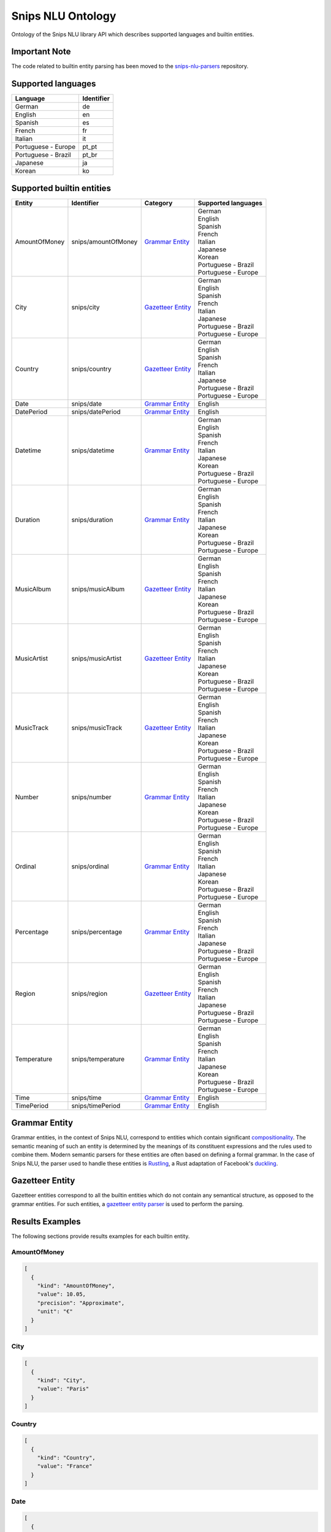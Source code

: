 Snips NLU Ontology
==================

.. image:: https://travis-ci.org/snipsco/snips-nlu-ontology.svg?branch=master
   :target: https://travis-ci.org/snipsco/snips-nlu-ontology

Ontology of the Snips NLU library API which describes supported languages and builtin entities.

Important Note
--------------

The code related to builtin entity parsing has been moved to the `snips-nlu-parsers`_ repository.

Supported languages
-------------------

+---------------------+------------+
| Language            | Identifier |
+=====================+============+
| German              | de         |
+---------------------+------------+
| English             | en         |
+---------------------+------------+
| Spanish             | es         |
+---------------------+------------+
| French              | fr         |
+---------------------+------------+
| Italian             | it         |
+---------------------+------------+
| Portuguese - Europe | pt_pt      |
+---------------------+------------+
| Portuguese - Brazil | pt_br      |
+---------------------+------------+
| Japanese            | ja         |
+---------------------+------------+
| Korean              | ko         |
+---------------------+------------+

Supported builtin entities
--------------------------

+---------------+---------------------+---------------------+-----------------------+
| Entity        | Identifier          | Category            | Supported languages   |
+===============+=====================+=====================+=======================+
| AmountOfMoney | snips/amountOfMoney | `Grammar Entity`_   | | German              |
|               |                     |                     | | English             |
|               |                     |                     | | Spanish             |
|               |                     |                     | | French              |
|               |                     |                     | | Italian             |
|               |                     |                     | | Japanese            |
|               |                     |                     | | Korean              |
|               |                     |                     | | Portuguese - Brazil |
|               |                     |                     | | Portuguese - Europe |
+---------------+---------------------+---------------------+-----------------------+
| City          | snips/city          | `Gazetteer Entity`_ | | German              |
|               |                     |                     | | English             |
|               |                     |                     | | Spanish             |
|               |                     |                     | | French              |
|               |                     |                     | | Italian             |
|               |                     |                     | | Japanese            |
|               |                     |                     | | Portuguese - Brazil |
|               |                     |                     | | Portuguese - Europe |
+---------------+---------------------+---------------------+-----------------------+
| Country       | snips/country       | `Gazetteer Entity`_ | | German              |
|               |                     |                     | | English             |
|               |                     |                     | | Spanish             |
|               |                     |                     | | French              |
|               |                     |                     | | Italian             |
|               |                     |                     | | Japanese            |
|               |                     |                     | | Portuguese - Brazil |
|               |                     |                     | | Portuguese - Europe |
+---------------+---------------------+---------------------+-----------------------+
| Date          | snips/date          | `Grammar Entity`_   | | English             |
+---------------+---------------------+---------------------+-----------------------+
| DatePeriod    | snips/datePeriod    | `Grammar Entity`_   | | English             |
+---------------+---------------------+---------------------+-----------------------+
| Datetime      | snips/datetime      | `Grammar Entity`_   | | German              |
|               |                     |                     | | English             |
|               |                     |                     | | Spanish             |
|               |                     |                     | | French              |
|               |                     |                     | | Italian             |
|               |                     |                     | | Japanese            |
|               |                     |                     | | Korean              |
|               |                     |                     | | Portuguese - Brazil |
|               |                     |                     | | Portuguese - Europe |
+---------------+---------------------+---------------------+-----------------------+
| Duration      | snips/duration      | `Grammar Entity`_   | | German              |
|               |                     |                     | | English             |
|               |                     |                     | | Spanish             |
|               |                     |                     | | French              |
|               |                     |                     | | Italian             |
|               |                     |                     | | Japanese            |
|               |                     |                     | | Korean              |
|               |                     |                     | | Portuguese - Brazil |
|               |                     |                     | | Portuguese - Europe |
+---------------+---------------------+---------------------+-----------------------+
| MusicAlbum    | snips/musicAlbum    | `Gazetteer Entity`_ | | German              |
|               |                     |                     | | English             |
|               |                     |                     | | Spanish             |
|               |                     |                     | | French              |
|               |                     |                     | | Italian             |
|               |                     |                     | | Japanese            |
|               |                     |                     | | Korean              |
|               |                     |                     | | Portuguese - Brazil |
|               |                     |                     | | Portuguese - Europe |
+---------------+---------------------+---------------------+-----------------------+
| MusicArtist   | snips/musicArtist   | `Gazetteer Entity`_ | | German              |
|               |                     |                     | | English             |
|               |                     |                     | | Spanish             |
|               |                     |                     | | French              |
|               |                     |                     | | Italian             |
|               |                     |                     | | Japanese            |
|               |                     |                     | | Korean              |
|               |                     |                     | | Portuguese - Brazil |
|               |                     |                     | | Portuguese - Europe |
+---------------+---------------------+---------------------+-----------------------+
| MusicTrack    | snips/musicTrack    | `Gazetteer Entity`_ | | German              |
|               |                     |                     | | English             |
|               |                     |                     | | Spanish             |
|               |                     |                     | | French              |
|               |                     |                     | | Italian             |
|               |                     |                     | | Japanese            |
|               |                     |                     | | Korean              |
|               |                     |                     | | Portuguese - Brazil |
|               |                     |                     | | Portuguese - Europe |
+---------------+---------------------+---------------------+-----------------------+
| Number        | snips/number        | `Grammar Entity`_   | | German              |
|               |                     |                     | | English             |
|               |                     |                     | | Spanish             |
|               |                     |                     | | French              |
|               |                     |                     | | Italian             |
|               |                     |                     | | Japanese            |
|               |                     |                     | | Korean              |
|               |                     |                     | | Portuguese - Brazil |
|               |                     |                     | | Portuguese - Europe |
+---------------+---------------------+---------------------+-----------------------+
| Ordinal       | snips/ordinal       | `Grammar Entity`_   | | German              |
|               |                     |                     | | English             |
|               |                     |                     | | Spanish             |
|               |                     |                     | | French              |
|               |                     |                     | | Italian             |
|               |                     |                     | | Japanese            |
|               |                     |                     | | Korean              |
|               |                     |                     | | Portuguese - Brazil |
|               |                     |                     | | Portuguese - Europe |
+---------------+---------------------+---------------------+-----------------------+
| Percentage    | snips/percentage    | `Grammar Entity`_   | | German              |
|               |                     |                     | | English             |
|               |                     |                     | | Spanish             |
|               |                     |                     | | French              |
|               |                     |                     | | Italian             |
|               |                     |                     | | Japanese            |
|               |                     |                     | | Portuguese - Brazil |
|               |                     |                     | | Portuguese - Europe |
+---------------+---------------------+---------------------+-----------------------+
| Region        | snips/region        | `Gazetteer Entity`_ | | German              |
|               |                     |                     | | English             |
|               |                     |                     | | Spanish             |
|               |                     |                     | | French              |
|               |                     |                     | | Italian             |
|               |                     |                     | | Japanese            |
|               |                     |                     | | Portuguese - Brazil |
|               |                     |                     | | Portuguese - Europe |
+---------------+---------------------+---------------------+-----------------------+
| Temperature   | snips/temperature   | `Grammar Entity`_   | | German              |
|               |                     |                     | | English             |
|               |                     |                     | | Spanish             |
|               |                     |                     | | French              |
|               |                     |                     | | Italian             |
|               |                     |                     | | Japanese            |
|               |                     |                     | | Korean              |
|               |                     |                     | | Portuguese - Brazil |
|               |                     |                     | | Portuguese - Europe |
+---------------+---------------------+---------------------+-----------------------+
| Time          | snips/time          | `Grammar Entity`_   | | English             |
+---------------+---------------------+---------------------+-----------------------+
| TimePeriod    | snips/timePeriod    | `Grammar Entity`_   | | English             |
+---------------+---------------------+---------------------+-----------------------+

Grammar Entity
--------------

Grammar entities, in the context of Snips NLU, correspond to entities which contain significant `compositionality`_. The semantic meaning of such an entity is determined by the meanings of its constituent expressions and the rules used to combine them. Modern semantic parsers for these entities are often based on defining a formal grammar. In the case of Snips NLU, the parser used to handle these entities is `Rustling`_, a Rust adaptation of Facebook's `duckling`_.

Gazetteer Entity
----------------

Gazetteer entities correspond to all the builtin entities which do not contain any semantical structure, as opposed to the grammar entities. For such entities, a `gazetteer entity parser`_ is used to perform the parsing.

Results Examples
----------------

The following sections provide results examples for each builtin entity.

-------------
AmountOfMoney
-------------

.. code-block:: json

   [
     {
       "kind": "AmountOfMoney",
       "value": 10.05,
       "precision": "Approximate",
       "unit": "€"
     }
   ]

----
City
----

.. code-block:: json

   [
     {
       "kind": "City",
       "value": "Paris"
     }
   ]

-------
Country
-------

.. code-block:: json

   [
     {
       "kind": "Country",
       "value": "France"
     }
   ]

----
Date
----

.. code-block:: json

   [
     {
       "kind": "InstantTime",
       "value": "2017-06-13 00:00:00 +02:00",
       "grain": "Day",
       "precision": "Exact"
     }
   ]

----------
DatePeriod
----------

.. code-block:: json

   [
     {
       "kind": "TimeInterval",
       "from": "2017-06-07 00:00:00 +02:00",
       "to": "2017-06-09 00:00:00 +02:00"
     }
   ]

--------
Datetime
--------

.. code-block:: json

   [
     {
       "kind": "InstantTime",
       "value": "2017-06-13 18:00:00 +02:00",
       "grain": "Hour",
       "precision": "Exact"
     },
     {
       "kind": "TimeInterval",
       "from": "2017-06-07 18:00:00 +02:00",
       "to": "2017-06-08 00:00:00 +02:00"
     }
   ]

--------
Duration
--------

.. code-block:: json

   [
     {
       "kind": "Duration",
       "years": 0,
       "quarters": 0,
       "months": 3,
       "weeks": 0,
       "days": 0,
       "hours": 0,
       "minutes": 0,
       "seconds": 0,
       "precision": "Exact"
     }
   ]

----------
MusicAlbum
----------

.. code-block:: json

   [
     {
       "kind": "MusicAlbum",
       "value": "Discovery"
     }
   ]

-----------
MusicArtist
-----------

.. code-block:: json

   [
     {
       "kind": "MusicArtist",
       "value": "Daft Punk"
     }
   ]

----------
MusicTrack
----------

.. code-block:: json

   [
     {
       "kind": "MusicTrack",
       "value": "Harder Better Faster Stronger"
     }
   ]

------
Number
------

.. code-block:: json

   [
     {
       "kind": "Number",
       "value": 42.0
     }
   ]

-------
Ordinal
-------

.. code-block:: json

   [
     {
       "kind": "Ordinal",
       "value": 2
     }
   ]

----------
Percentage
----------

.. code-block:: json

   [
     {
       "kind": "Percentage",
       "value": 20.0
     }
   ]

------
Region
------

.. code-block:: json

   [
     {
       "kind": "Region",
       "value": "California"
     }
   ]

-----------
Temperature
-----------

.. code-block:: json

   [
     {
       "kind": "Temperature",
       "value": 23.0,
       "unit": "celsius"
     },
     {
       "kind": "Temperature",
       "value": 60.0,
       "unit": "fahrenheit"
     }
   ]

----
Time
----

.. code-block:: json

   [
     {
       "kind": "InstantTime",
       "value": "2017-06-13 18:00:00 +02:00",
       "grain": "Hour",
       "precision": "Exact"
     }
   ]

----------
TimePeriod
----------

.. code-block:: json

   [
     {
       "kind": "TimeInterval",
       "from": "2017-06-07 18:00:00 +02:00",
       "to": "2017-06-07 20:00:00 +02:00"
     }
   ]

.. _compositionality: https://en.wikipedia.org/wiki/Principle_of_compositionality
.. _Rustling: https://github.com/snipsco/rustling-ontology
.. _duckling: https://github.com/facebook/duckling
.. _gazetteer entity parser: https://github.com/snipsco/gazetteer-entity-parser
.. _snips-nlu-parsers: https://github.com/snipsco/snips-nlu-parsers
